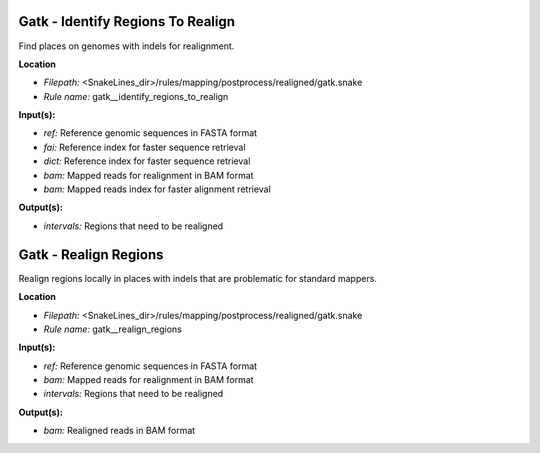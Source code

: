 Gatk - Identify Regions To Realign
--------------------------------------

Find places on genomes with indels for realignment.

**Location**

- *Filepath:* <SnakeLines_dir>/rules/mapping/postprocess/realigned/gatk.snake
- *Rule name:* gatk__identify_regions_to_realign

**Input(s):**

- *ref:* Reference genomic sequences in FASTA format
- *fai:* Reference index for faster sequence retrieval
- *dict:* Reference index for faster sequence retrieval
- *bam:* Mapped reads for realignment in BAM format
- *bam:* Mapped reads index for faster alignment retrieval

**Output(s):**

- *intervals:* Regions that need to be realigned

Gatk - Realign Regions
--------------------------

Realign regions locally in places with indels that are problematic for standard mappers.

**Location**

- *Filepath:* <SnakeLines_dir>/rules/mapping/postprocess/realigned/gatk.snake
- *Rule name:* gatk__realign_regions

**Input(s):**

- *ref:* Reference genomic sequences in FASTA format
- *bam:* Mapped reads for realignment in BAM format
- *intervals:* Regions that need to be realigned

**Output(s):**

- *bam:* Realigned reads in BAM format

